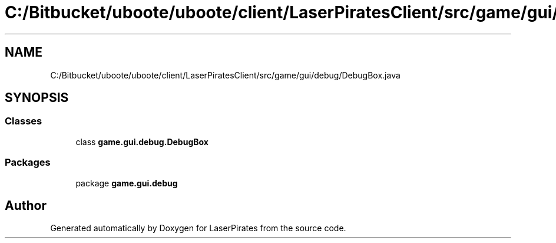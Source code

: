 .TH "C:/Bitbucket/uboote/uboote/client/LaserPiratesClient/src/game/gui/debug/DebugBox.java" 3 "Sun Jun 24 2018" "LaserPirates" \" -*- nroff -*-
.ad l
.nh
.SH NAME
C:/Bitbucket/uboote/uboote/client/LaserPiratesClient/src/game/gui/debug/DebugBox.java
.SH SYNOPSIS
.br
.PP
.SS "Classes"

.in +1c
.ti -1c
.RI "class \fBgame\&.gui\&.debug\&.DebugBox\fP"
.br
.in -1c
.SS "Packages"

.in +1c
.ti -1c
.RI "package \fBgame\&.gui\&.debug\fP"
.br
.in -1c
.SH "Author"
.PP 
Generated automatically by Doxygen for LaserPirates from the source code\&.
